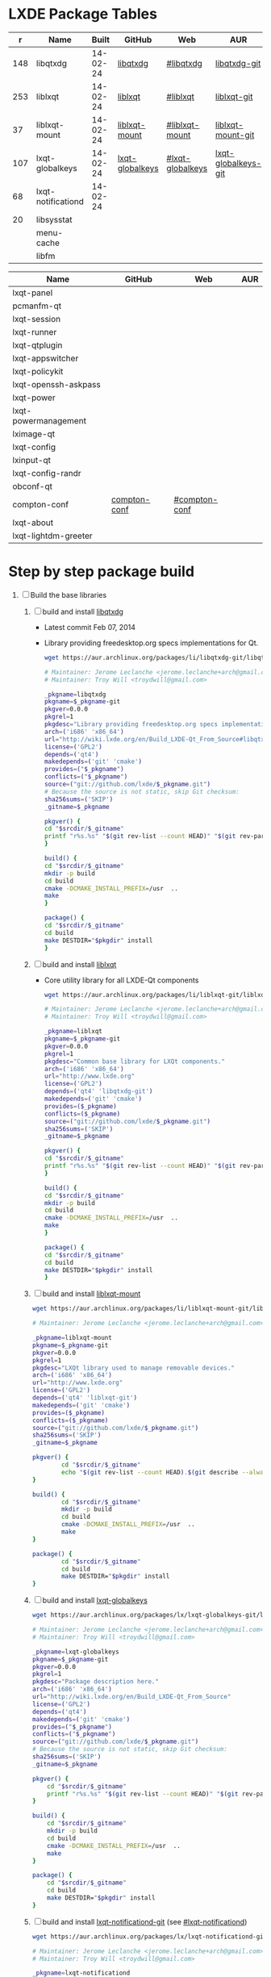 * LXDE Package Tables
  #+NAME: base-libraries
  |   r | Name               |    Built | GitHub          | Web              | AUR                 |
  |-----+--------------------+----------+-----------------+------------------+---------------------|
  | 148 | libqtxdg           | 14-02-24 | [[https://github.com/lxde/libqtxdg][libqtxdg]]        | [[http://wiki.lxde.org/en/Build_LXDE-Qt_From_Source#libqtxdg][#libqtxdg]]        | [[https://aur.archlinux.org/packages/libqtxdg-git/][libqtxdg-git]]        |
  | 253 | liblxqt            | 14-02-24 | [[https://github.com/lxde/liblxqt][liblxqt]]         | [[http://wiki.lxde.org/en/Build_LXDE-Qt_From_Source#liblxqt][#liblxqt]]         | [[https://aur.archlinux.org/packages/liblxqt-git/][liblxqt-git]]         |
  |  37 | liblxqt-mount      | 14-02-24 | [[https://github.com/lxde/liblxqt-mount][liblxqt-mount]]   | [[http://wiki.lxde.org/en/Build_LXDE-Qt_From_Source#liblxqt-mount][#liblxqt-mount]]   | [[https://aur.archlinux.org/packages/liblxqt-mount-git/][liblxqt-mount-git]]   |
  | 107 | lxqt-globalkeys    | 14-02-24 | [[https://github.com/lxde/lxqt-globalkeys][lxqt-globalkeys]] | [[http://wiki.lxde.org/en/Build_LXDE-Qt_From_Source#lxqt-globalkeys][#lxqt-globalkeys]] | [[https://aur.archlinux.org/packages/lxqt-globalkeys-git/][lxqt-globalkeys-git]] |
  |  68 | lxqt-notificationd | 14-02-24 |                 |                  |                     |
  |  20 | libsysstat         |          |                 |                  |                     |
  |     | menu-cache         |          |                 |                  |                     |
  |     | libfm              |          |                 |                  |                     |

  #+NAME: major-components
  | Name                 | GitHub       | Web           | AUR |
  |----------------------+--------------+---------------+-----|
  | lxqt-panel           |              |               |     |
  | pcmanfm-qt           |              |               |     |
  | lxqt-session         |              |               |     |
  | lxqt-runner          |              |               |     |
  | lxqt-qtplugin        |              |               |     |
  | lxqt-appswitcher     |              |               |     |
  | lxqt-policykit       |              |               |     |
  | lxqt-openssh-askpass |              |               |     |
  | lxqt-power           |              |               |     |
  | lxqt-powermanagement |              |               |     |
  | lximage-qt           |              |               |     |
  | lxqt-config          |              |               |     |
  | lxinput-qt           |              |               |     |
  | lxqt-config-randr    |              |               |     |
  | obconf-qt            |              |               |     |
  | compton-conf         | [[https://github.com/lxde/compton-conf][compton-conf]] | [[http://wiki.lxde.org/en/Build_LXDE-Qt_From_Source#compton-conf][#compton-conf]] |     |
  | lxqt-about           |              |               |     |
  | lxqt-lightdm-greeter |              |               |     |
  
* Step by step package build
1. [-]  Build the base libraries
   1. [ ] build and install [[https://github.com/lxde/libqtxdg][libqtxdg]] 
      - Latest commit Feb 07, 2014 
      - Library providing freedesktop.org specs implementations for Qt.
      #+BEGIN_SRC sh
      wget https://aur.archlinux.org/packages/li/libqtxdg-git/libqtxdg-git.tar.gz
      #+END_SRC
      #+BEGIN_SRC sh :tangle libqtxdg-git/PKGBUILD
      # Maintainer: Jerome Leclanche <jerome.leclanche+arch@gmail.com>
      # Maintainer: Troy Will <troydwill@gmail.com>
        
      _pkgname=libqtxdg
      pkgname=$_pkgname-git
      pkgver=0.0.0
      pkgrel=1
      pkgdesc="Library providing freedesktop.org specs implementations for Qt."
      arch=('i686' 'x86_64')
      url="http://wiki.lxde.org/en/Build_LXDE-Qt_From_Source#libqtxdg"
      license=('GPL2')
      depends=('qt4')
      makedepends=('git' 'cmake')
      provides=("$_pkgname")
      conflicts=("$_pkgname")
      source=("git://github.com/lxde/$_pkgname.git")
      # Because the source is not static, skip Git checksum:        
      sha256sums=('SKIP')
      _gitname=$_pkgname
        
      pkgver() {
      cd "$srcdir/$_gitname"
      printf "r%s.%s" "$(git rev-list --count HEAD)" "$(git rev-parse --short HEAD)"
      }
        
      build() {
      cd "$srcdir/$_gitname"
      mkdir -p build
      cd build
      cmake -DCMAKE_INSTALL_PREFIX=/usr  ..
      make
      }
        
      package() {
      cd "$srcdir/$_gitname"
      cd build
      make DESTDIR="$pkgdir" install
      }
      #+END_SRC
   2. [ ] build and install [[https://github.com/lxde/liblxqt][liblxqt]] 
      - Core utility library for all LXDE-Qt components
      #+BEGIN_SRC sh
      wget https://aur.archlinux.org/packages/li/liblxqt-git/liblxqt-git.tar.gz      
      #+END_SRC
      #+BEGIN_SRC sh :tangle liblxqt-git/PKGBUILD :padline no
      # Maintainer: Jerome Leclanche <jerome.leclanche+arch@gmail.com>
      # Maintainer: Troy Will <troydwill@gmail.com>
        
      _pkgname=liblxqt
      pkgname=$_pkgname-git
      pkgver=0.0.0
      pkgrel=1
      pkgdesc="Common base library for LXQt components."
      arch=('i686' 'x86_64')
      url="http://www.lxde.org"
      license=('GPL2')
      depends=('qt4' 'libqtxdg-git')
      makedepends=('git' 'cmake')
      provides=($_pkgname)
      conflicts=($_pkgname)
      source=("git://github.com/lxde/$_pkgname.git")
      sha256sums=('SKIP')
      _gitname=$_pkgname
        
      pkgver() {
      cd "$srcdir/$_gitname"
      printf "r%s.%s" "$(git rev-list --count HEAD)" "$(git rev-parse --short HEAD)"
      }
        
      build() {
      cd "$srcdir/$_gitname"
      mkdir -p build
      cd build
      cmake -DCMAKE_INSTALL_PREFIX=/usr  ..
      make
      }
        
      package() {
      cd "$srcdir/$_gitname"
      cd build
      make DESTDIR="$pkgdir" install
      }
        
      #+END_SRC
   3. [ ] build and install [[https://github.com/lxde/liblxqt-mount][liblxqt-mount]] 
      #+BEGIN_SRC sh
        wget https://aur.archlinux.org/packages/li/liblxqt-mount-git/liblxqt-mount-git.tar.gz
      #+END_SRC
      #+BEGIN_SRC sh :tangle liblxqt-mount-git/PKGBUILD :padline no
        # Maintainer: Jerome Leclanche <jerome.leclanche+arch@gmail.com>
        
        _pkgname=liblxqt-mount
        pkgname=$_pkgname-git
        pkgver=0.0.0
        pkgrel=1
        pkgdesc="LXQt library used to manage removable devices."
        arch=('i686' 'x86_64')
        url="http://www.lxde.org"
        license=('GPL2')
        depends=('qt4' 'liblxqt-git')
        makedepends=('git' 'cmake')
        provides=($_pkgname)
        conflicts=($_pkgname)
        source=("git://github.com/lxde/$_pkgname.git")
        sha256sums=('SKIP')
        _gitname=$_pkgname
        
        pkgver() {
                cd "$srcdir/$_gitname"
                echo "$(git rev-list --count HEAD).$(git describe --always)"
        }
        
        build() {
                cd "$srcdir/$_gitname"
                mkdir -p build
                cd build
                cmake -DCMAKE_INSTALL_PREFIX=/usr  ..
                make
        }
        
        package() {
                cd "$srcdir/$_gitname"
                cd build
                make DESTDIR="$pkgdir" install
        }
        
      #+END_SRC
   4. [ ] build and install [[https://github.com/lxde/lxqt-globalkeys][lxqt-globalkeys]] 
      #+BEGIN_SRC sh
        wget https://aur.archlinux.org/packages/lx/lxqt-globalkeys-git/lxqt-globalkeys-git.tar.gz      
      #+END_SRC
      #+BEGIN_SRC sh :tangle lxqt-globalkeys-git/PKGBUILD :padline no
        # Maintainer: Jerome Leclanche <jerome.leclanche+arch@gmail.com>
        # Maintainer: Troy Will <troydwill@gmail.com>
        
        _pkgname=lxqt-globalkeys
        pkgname=$_pkgname-git
        pkgver=0.0.0
        pkgrel=1
        pkgdesc="Package description here."
        arch=('i686' 'x86_64')
        url="http://wiki.lxde.org/en/Build_LXDE-Qt_From_Source"
        license=('GPL2')
        depends=('qt4')
        makedepends=('git' 'cmake')
        provides=("$_pkgname")
        conflicts=("$_pkgname")
        source=("git://github.com/lxde/$_pkgname.git")
        # Because the source is not static, skip Git checksum:        
        sha256sums=('SKIP')
        _gitname=$_pkgname
        
        pkgver() {
            cd "$srcdir/$_gitname"
            printf "r%s.%s" "$(git rev-list --count HEAD)" "$(git rev-parse --short HEAD)"
        }
        
        build() {
            cd "$srcdir/$_gitname"
            mkdir -p build
            cd build
            cmake -DCMAKE_INSTALL_PREFIX=/usr  ..
            make
        }
        
        package() {
            cd "$srcdir/$_gitname"
            cd build
            make DESTDIR="$pkgdir" install
        }
      #+END_SRC
   5. [ ] build and install [[https://aur.archlinux.org/packages/lxqt-notificationd-git/][lxqt-notificationd-git]] (see [[http://wiki.lxde.org/en/Build_LXDE-Qt_From_Source#lxqt-notificationd][#lxqt-notificationd]])
      #+BEGIN_SRC sh
        wget https://aur.archlinux.org/packages/lx/lxqt-notificationd-git/lxqt-notificationd-git.tar.gz
      #+END_SRC
      #+BEGIN_SRC sh :tangle lxqt-notificationd-git/PKGBUILD :padline no
        # Maintainer: Jerome Leclanche <jerome.leclanche+arch@gmail.com>
        # Maintainer: Troy Will <troydwill@gmail.com>
        
        _pkgname=lxqt-notificationd
        pkgname=$_pkgname-git
        pkgver=0.0.0
        pkgrel=1
        pkgdesc="Package description here."
        arch=('i686' 'x86_64')
        url="http://wiki.lxde.org/en/Build_LXDE-Qt_From_Source"
        license=('GPL2')
        depends=('qt4')
        makedepends=('git' 'cmake')
        provides=("$_pkgname")
        conflicts=("$_pkgname")
        source=("git://github.com/lxde/$_pkgname.git")
        # Because the source is not static, skip Git checksum:        
        sha256sums=('SKIP')
        _gitname=$_pkgname
        
        pkgver() {
            cd "$srcdir/$_gitname"
            printf "r%s.%s" "$(git rev-list --count HEAD)" "$(git rev-parse --short HEAD)"
        }
        
        build() {
            cd "$srcdir/$_gitname"
            mkdir -p build
            cd build
            cmake -DCMAKE_INSTALL_PREFIX=/usr  ..
            make
        }
        
        package() {
            cd "$srcdir/$_gitname"
            cd build
            make DESTDIR="$pkgdir" install
        }
      #+END_SRC
   6. [X] build and install [[https://aur.archlinux.org/packages/libsysstat-git/][libsysstat-git]] (see [[http://wiki.lxde.org/en/Build_LXDE-Qt_From_Source#libsysstat][#libsysstat]])
      #+BEGIN_SRC sh
        wget https://aur.archlinux.org/packages/li/libsysstat-git/libsysstat-git.tar.gz
      #+END_SRC
      #+BEGIN_SRC sh :tangle libsysstat-git/PKGBUILD :padline no
        # Maintainer: Jerome Leclanche <jerome.leclanche+arch@gmail.com>
        # Maintainer: Troy Will <troydwill@gmail.com>
        
        _pkgname=libsysstat
        pkgname=$_pkgname-git
        pkgver=0.0.0
        pkgrel=1
        pkgdesc="Package description here."
        arch=('i686' 'x86_64')
        url="http://wiki.lxde.org/en/Build_LXDE-Qt_From_Source"
        license=('GPL2')
        depends=('qt4')
        makedepends=('git' 'cmake')
        provides=("$_pkgname")
        conflicts=("$_pkgname")
        source=("git://github.com/lxde/$_pkgname.git")
        # Because the source is not static, skip Git checksum:        
        sha256sums=('SKIP')
        _gitname=$_pkgname
        
        pkgver() {
            cd "$srcdir/$_gitname"
            printf "r%s.%s" "$(git rev-list --count HEAD)" "$(git rev-parse --short HEAD)"
        }
        
        build() {
            cd "$srcdir/$_gitname"
            mkdir -p build
            cd build
            cmake -DCMAKE_INSTALL_PREFIX=/usr  ..
            make
        }
        
        package() {
            cd "$srcdir/$_gitname"
            cd build
            make DESTDIR="$pkgdir" install
        }
      #+END_SRC
      
   7. [ ] install menu-cache
      #+BEGIN_SRC sh
        pacman --sync menu-cache
      #+END_SRC
   8. [ ] build and install [[https://aur.archlinux.org/packages/libfm-git/][libfm-git]]
      #+BEGIN_SRC sh
        wget https://aur.archlinux.org/packages/li/libfm-git/libfm-git.tar.gz
      #+END_SRC
      - checking for XML::Parser... configure: error: XML::Parser perl module is required for intltool
      - cpanm --sudo XML::Parser
2. [ ] [[http://wiki.lxde.org/en/Build_LXDE-Qt_From_Source#Build_major_components][Build major components]]
   1. [ ] build and install [[https://aur.archlinux.org/packages/lxqt-panel-git/][lxqt-panel-git]] (see [[http://wiki.lxde.org/en/Build_LXDE-Qt_From_Source#lxqt-panel][#lxqt-panel]])
      #+BEGIN_SRC sh
        wget https://aur.archlinux.org/packages/lx/lxqt-panel-git/lxqt-panel-git.tar.gz
      #+END_SRC
   2. [ ] build and install [[https://aur.archlinux.org/packages/pcmanfm-qt-git/][pcmanfm-qt-git]] (See [[http://wiki.lxde.org/en/Build_LXDE-Qt_From_Source#pcmanfm-qt][#pcmanfm-qt]])
      #+BEGIN_SRC sh
        wget https://aur.archlinux.org/packages/pc/pcmanfm-qt-git/pcmanfm-qt-git.tar.gz
       #+END_SRC
   3. [ ] build and install [[https://aur.archlinux.org/packages/lxqt-session-git/][lxqt-session-git]]
      #+BEGIN_SRC sh
        wget https://aur.archlinux.org/packages/lx/lxqt-session-git/lxqt-session-git.tar.gz
      #+END_SRC
   4. [ ] build and install [[https://aur.archlinux.org/packages/lxqt-runner-git/][lxqt-runner-git]]
      #+BEGIN_SRC sh
        wget https://aur.archlinux.org/packages/lx/lxqt-runner-git/lxqt-runner-git.tar.gz
      #+END_SRC
   5. [ ] TODO lxqt-qtplugin-git ( TDW created PKGBUILD )
   6. [ ] TODO lxqt-appswitcher   
   7. [ ] build and install [[https://aur.archlinux.org/packages/lxqt-policykit-git/][lxqt-policykit-git]]
      #+BEGIN_SRC sh
        wget https://aur.archlinux.org/packages/lx/lxqt-policykit-git/lxqt-policykit-git.tar.gz
      #+END_SRC
   8. [ ] build and install [[https://aur.archlinux.org/packages/lxqt-openssh-askpass-git/][lxqt-openssh-askpass-git]]
      #+BEGIN_SRC sh
        wget https://aur.archlinux.org/packages/lx/lxqt-openssh-askpass-git/lxqt-openssh-askpass-git.tar.gz
      #+END_SRC
   9. [ ] build and install [[https://aur.archlinux.org/packages/lxqt-power-git/][lxqt-power-git]]
      #+BEGIN_SRC sh
        wget https://aur.archlinux.org/packages/lx/lxqt-power-git/lxqt-power-git.tar.gz
      #+END_SRC
   10. [ ] TODO lxqt-powermanagement
   11. [ ] build and install [[https://aur.archlinux.org/packages/lximage-qt-git/][lximage-qt-git]]
       #+BEGIN_SRC sh
         wget https://aur.archlinux.org/packages/lx/lximage-qt-git/lximage-qt-git.tar.gz
       #+END_SRC
   12. [ ] build and install [[https://aur.archlinux.org/packages/lxqt-config-git/][lxqt-config-git]]
       #+BEGIN_SRC sh
         wget https://aur.archlinux.org/packages/lx/lxqt-config-git/lxqt-config-git.tar.gz
       #+END_SRC
   13. [ ] build and install [[https://aur.archlinux.org/packages/lxinput-qt-git/][lxinput-qt-git]]
       #+BEGIN_SRC sh
         wget https://aur.archlinux.org/packages/lx/lxinput-qt-git/lxinput-qt-git.tar.gz
       #+END_SRC
   14. [ ] compton-conf
       #+BEGIN_SRC sh :tangle compton-conf-git/PKGBUILD
         # Maintainer: Troy Will <troydwill@gmail.com>
         
         _pkgname=compton-conf
         pkgname=$_pkgname-git
         pkgver=0.0.0
         pkgrel=1
         pkgdesc="Package description here."
         arch=('i686' 'x86_64')
         url="http://wiki.lxde.org/en/Build_LXDE-Qt_From_Source"
         license=('GPL2')
         depends=('qt4' 'libconfig')
         makedepends=('git' 'cmake')
         provides=("$_pkgname")
         conflicts=("$_pkgname")
         source=("git://github.com/lxde/$_pkgname.git")
         # Because the source is not static, skip Git checksum:        
         sha256sums=('SKIP')
         _gitname=$_pkgname
         
         pkgver() {
             cd "$srcdir/$_gitname"
             printf "r%s.%s" "$(git rev-list --count HEAD)" "$(git rev-parse --short HEAD)"
         }
         
         build() {
             cd "$srcdir/$_gitname"
             mkdir -p build
             cd build
             cmake -DCMAKE_INSTALL_PREFIX=/usr  ..
             make
         }
         
         package() {
             cd "$srcdir/$_gitname"
             cd build
             make DESTDIR="$pkgdir" install
         }
       #+END_SRC
   15. [ ] build and install [[https://aur.archlinux.org/packages/lxqt-about-git/][lxqt-about-git]]
       #+BEGIN_SRC sh
         wget https://aur.archlinux.org/packages/lx/lxqt-about-git/lxqt-about-git.tar.gz
       #+END_SRC
3. [ ] [[http://wiki.lxde.org/en/Build_LXDE-Qt_From_Source#Install_data_files][Install data files]]
   1. [ ] build and install [[https://aur.archlinux.org/packages/lxqt-common-git/][lxqt-common-git]]
      #+BEGIN_SRC sh
        wget https://aur.archlinux.org/packages/lx/lxqt-common-git/lxqt-common-git.tar.gz
      #+END_SRC
   2. [ ] build and install 
      #+BEGIN_SRC sh
        pacman --sync lxmenu-data
      #+END_SRC
* https://wiki.archlinux.org/index.php/Lxqt
* https://aur.archlinux.org/packages/?O=0&K=lxqt
* [[http://wiki.lxde.org/en/LXDE-Qt][LXDE-Qt]]
  http://wiki.lxde.org/en/Build_LXDE-Qt_From_Source
* Package Building Documentation
** [[https://wiki.archlinux.org/index.php/VCS_PKGBUILD_Guidelines][VCS_PKGBUILD_Guidelines]]
   #+BEGIN_SRC sh
     # Maintainer: Dave Reisner <d@falconindy.com> 
     # Contributor: William Giokas (KaiSforza) <1007380@gmail.com>
     
     pkgname=expac-git
     pkgver=0.0.0
     pkgrel=1
     pkgdesc="Pacman database extraction utility"
     arch=('i686' 'x86_64')
     url="https://github.com/falconindy/expac"
     license=('MIT')
     depends=('pacman')
     makedepends=('git')
     conflicts=('expac')
     provides=('expac')
     # The git repo is detected by the 'git:' or 'git+' beginning. The branch
     # '$pkgname' is then checked out upon cloning, expediating versioning:
     #source=('git+https://github.com/falconindy/expac.git'
     source=("$pkgname"::'git://github.com/falconindy/expac.git'
             'expac_icon.png')
     # Because the sources are not static, skip Git checksum:
     md5sums=('SKIP'
              '020c36e38466b68cbc7b3f93e2044b49')
     
     pkgver() {
       cd "$srcdir/$pkgname"
       # Use the tag of the last commit
       git describe --long | sed -E 's/([^-]*-g)/r\1/;s/-/./g'
     }
     
     build() {
       cd "$srcdir/$pkgname"
       make
     }
     
     package() {
       cd "$srcdir/$pkgname"
       make PREFIX=/usr DESTDIR="$pkgdir" install
       install -Dm644 "$srcdir/expac_icon.png" "$pkgdir/usr/share/pixmaps/expac.png"
     }   
   #+END_SRC
** PKGBUILD Template
   #+BEGIN_SRC sh :tangle XXXX/PKGBUILD :padline no
     # Maintainer: Jerome Leclanche <jerome.leclanche+arch@gmail.com>
     # Maintainer: Troy Will <troydwill@gmail.com>
     
     _pkgname=PACKAGE_NAME
     pkgname=$_pkgname-git
     pkgver=0.0.0
     pkgrel=1
     pkgdesc="Package description here."
     arch=('i686' 'x86_64')
     url="http://wiki.lxde.org/en/Build_LXDE-Qt_From_Source"
     license=('GPL2')
     depends=('qt4')
     makedepends=('git' 'cmake')
     provides=("$_pkgname")
     conflicts=("$_pkgname")
     source=("git://github.com/lxde/$_pkgname.git")
     # Because the source is not static, skip Git checksum:        
     sha256sums=('SKIP')
     _gitname=$_pkgname
     
     pkgver() {
         cd "$srcdir/$_gitname"
         printf "r%s.%s" "$(git rev-list --count HEAD)" "$(git rev-parse --short HEAD)"
     }
     
     build() {
         cd "$srcdir/$_gitname"
         mkdir -p build
         cd build
         cmake -DCMAKE_INSTALL_PREFIX=/usr  ..
         make
     }
     
     package() {
         cd "$srcdir/$_gitname"
         cd build
         make DESTDIR="$pkgdir" install
     }
   #+END_SRC
* Custom Repository
  #+BEGIN_SRC conf
    #
    # /etc/pacman.conf
    #
    # See the pacman.conf(5) manpage for option and repository directives
    
    [shiloh-lxqt]
    SigLevel = Optional TrustAll
    Server = http://192.168.1.3/shiloh-lxqt
    
  #+END_SRC
* compton-git
  #+BEGIN_SRC sh
    
  #+END_SRC
  #+BEGIN_SRC sh :tangle compton-git/PKGBUILD :padline no
    # Maintainer: OK100 <ok100 at lavabit dot com>
    # Previous Maintainer: Valère Monseur <valere dot monseur at ymail dot com>
    
    pkgname=compton-git
    _gitname=compton
    pkgver=0
    pkgrel=1
    pkgdesc="X Compositor (a fork of xcompmgr-dana)"
    arch=(i686 x86_64)
    url="https://github.com/chjj/compton"
    license=('MIT')
    depends=('libgl' 'libdbus' 'libxcomposite' 'libxdamage' 'libxrandr' 'pcre' 'libconfig' 'libxinerama')
    optdepends=('xorg-xprop: for compton-trans'
                'xorg-xwininfo: for compton-trans')
    makedepends=('git' 'asciidoc')
    source=("git://github.com/chjj/compton.git")
    md5sums=("SKIP")
    
    pkgver() {
        cd "${srcdir}/${_gitname}"
        # Use the tag of the last commit
        git describe --long | sed -E 's/([^-]*-g)/r\1/;s/-/./g'
    }
    
    build() {
      cd "$srcdir/$_gitname"
      make PREFIX=/usr
      make docs
    }
    
    package() {
      cd "$srcdir/$_gitname"
    
      make PREFIX="$pkgdir/usr" install
    
      # install license
      install -D -m644 "LICENSE" "$pkgdir/usr/share/licenses/$_gitname/LICENSE"
    
      # example conf
      install -D -m644 "compton.sample.conf" "$pkgdir/etc/xdg/compton.conf.example"
    }
    
  #+END_SRC
  
  
